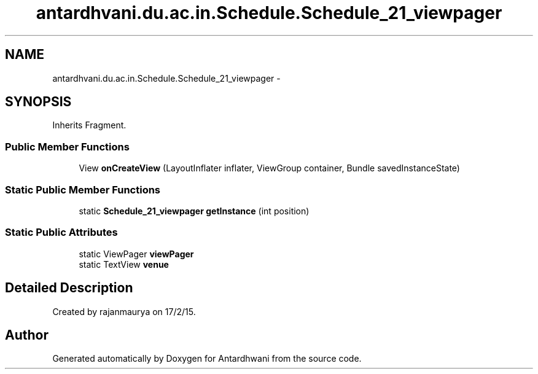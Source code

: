 .TH "antardhvani.du.ac.in.Schedule.Schedule_21_viewpager" 3 "Fri May 29 2015" "Version 0.1" "Antardhwani" \" -*- nroff -*-
.ad l
.nh
.SH NAME
antardhvani.du.ac.in.Schedule.Schedule_21_viewpager \- 
.SH SYNOPSIS
.br
.PP
.PP
Inherits Fragment\&.
.SS "Public Member Functions"

.in +1c
.ti -1c
.RI "View \fBonCreateView\fP (LayoutInflater inflater, ViewGroup container, Bundle savedInstanceState)"
.br
.in -1c
.SS "Static Public Member Functions"

.in +1c
.ti -1c
.RI "static \fBSchedule_21_viewpager\fP \fBgetInstance\fP (int position)"
.br
.in -1c
.SS "Static Public Attributes"

.in +1c
.ti -1c
.RI "static ViewPager \fBviewPager\fP"
.br
.ti -1c
.RI "static TextView \fBvenue\fP"
.br
.in -1c
.SH "Detailed Description"
.PP 
Created by rajanmaurya on 17/2/15\&. 

.SH "Author"
.PP 
Generated automatically by Doxygen for Antardhwani from the source code\&.

